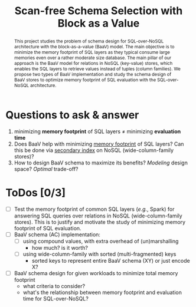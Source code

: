 #+TITLE: Scan-free Schema Selection with Block as a Value
# -*- org -*-
#+STARTUP: folded inlineimages nolatexpreview
#+OPTIONS: toc:t num:3 H:3 pri:t p:t *:t ':t <:t ^:t broken-links:mark creator:comment d:t date:t e:t email:t f:t inline:t tex:t

#+BEGIN_abstract
This project studies the problem of schema design for
SQL-over-NoSQL architecture with the block-as-a-value (BaaV)
model. The main objective is to minimize the memory footprint of
SQL layers as they typical consume large memories even over a
rather moderate size database. The main pillar of our approach
is the BaaV model for relations in NoSQL (key-value) stores,
which enables the SQL layers to retrieve values instead of
tuples (column families). We propose two types of BaaV
implementation and study the schema design of BaaV stores to
optimize memory footprint of SQL evaluation with the
SQL-over-NoSQL architecture.
#+END_abstract

# now prints out the previously disabled (toc:nil) table of contents.
#+TOC: headlines 2

* Questions to ask & answer
1. minimizing *memory footprint* of SQL layers \neq minimizing *evaluation time*
2. Does BaaV help with minimizing _memory footprint_ of SQL layers? Can this be done via _secondary index_ on NoSQL (wide-column-family stores)?
3. How to design BaaV schema to maximize its benefits? /Modeling/ design space? /Optimal/ trade-off?

* ToDos [0/3]
- [ ] Test the memory footprint of common SQL layers (/e.g./, Spark) for answering SQL queries over relations in NoSQL (wide-column-family stores). This is to justify and motivate the study of minimizing memory footprint of SQL evaluation.
- [ ] BaaV schema (AC) implementation:
  + [ ] using compound values, with extra overhead of (un)marshalling
    - how much? is it worth?
  + [ ] using wide-column-family with sorted (multi-fragmented) keys
    - sorted keys to represent entire BaaV schema (XY) or just encode X?
- [ ] BaaV schema design for given workloads to minimize total memory footprint
  - what criteria to consider?
  - what's the relationship between memory footprint and evaluation time for SQL-over-NoSQL?
